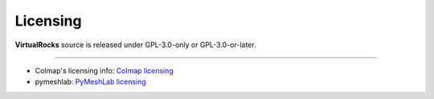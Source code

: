 Licensing
----------

**VirtualRocks** source is released under GPL-3.0-only or GPL-3.0-or-later.

----

* Colmap's licensing info: `Colmap licensing <https://colmap.github.io/license.html>`_
* pymeshlab: `PyMeshLab licensing <https://github.com/cnr-isti-vclab/PyMeshLab/blob/docs/LICENSE>`_
